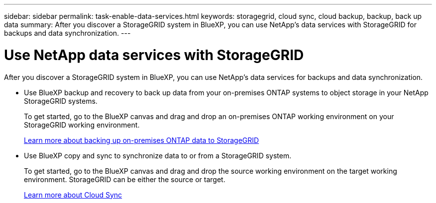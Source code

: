 ---
sidebar: sidebar
permalink: task-enable-data-services.html
keywords: storagegrid, cloud sync, cloud backup, backup, back up data
summary: After you discover a StorageGRID system in BlueXP, you can use NetApp's data services with StorageGRID for backups and data synchronization.
---

= Use NetApp data services with StorageGRID
:hardbreaks:
:nofooter:
:icons: font
:linkattrs:
:imagesdir: ./media/

[.lead]
After you discover a StorageGRID system in BlueXP, you can use NetApp's data services for backups and data synchronization.

* Use BlueXP backup and recovery to back up data from your on-premises ONTAP systems to object storage in your NetApp StorageGRID systems.
+
To get started, go to the BlueXP canvas and drag and drop an on-premises ONTAP working environment on your StorageGRID working environment.
+
https://docs.netapp.com/us-en/cloud-manager-backup-restore/task-backup-onprem-private-cloud.html[Learn more about backing up on-premises ONTAP data to StorageGRID^]

* Use BlueXP copy and sync to synchronize data to or from a StorageGRID system.
+
To get started, go to the BlueXP canvas and drag and drop the source working environment on the target working environment. StorageGRID can be either the source or target.
+
https://docs.netapp.com/us-en/cloud-manager-sync/index.html[Learn more about Cloud Sync^]
